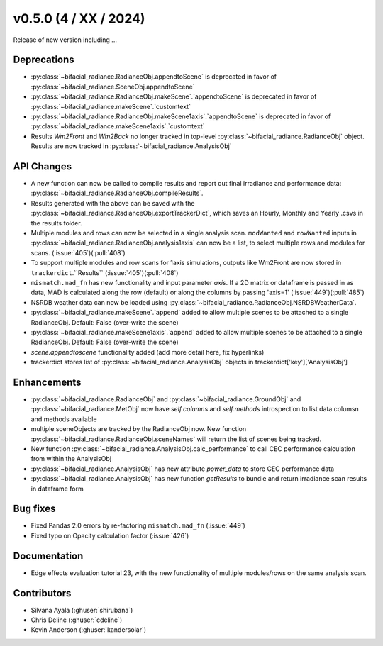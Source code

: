 .. _whatsnew_050:

v0.5.0 (4 / XX / 2024)
------------------------
Release of new version including ...

Deprecations
~~~~~~~~~~~~
* :py:class:`~bifacial_radiance.RadianceObj.appendtoScene` is deprecated in favor of :py:class:`~bifacial_radiance.SceneObj.appendtoScene`
* :py:class:`~bifacial_radiance.RadianceObj.makeScene`.`appendtoScene` is deprecated in favor of :py:class:`~bifacial_radiance.makeScene`.`customtext` 
* :py:class:`~bifacial_radiance.RadianceObj.makeScene1axis`.`appendtoScene` is deprecated in favor of :py:class:`~bifacial_radiance.makeScene1axis`.`customtext` 
* Results `Wm2Front` and `Wm2Back` no longer tracked in top-level  :py:class:`~bifacial_radiance.RadianceObj` object. Results are now tracked in :py:class:`~bifacial_radiance.AnalysisObj`

API Changes
~~~~~~~~~~~~
* A new function can now be called to compile results and report out final irradiance and performance data: :py:class:`~bifacial_radiance.RadianceObj.compileResults`.
* Results generated with the above can be saved with the :py:class:`~bifacial_radiance.RadianceObj.exportTrackerDict`, which saves an Hourly, Monthly and Yearly .csvs in the results folder.
* Multiple modules and rows can now be selected in a single analysis scan. ``modWanted`` and ``rowWanted`` inputs in :py:class:`~bifacial_radiance.RadianceObj.analysis1axis` can now be a list, to select multiple rows and modules for scans. (:issue:`405`)(:pull:`408`)
* To support multiple modules and row scans for 1axis simulations, outputs like Wm2Front are now stored in ``trackerdict``.``Results``  (:issue:`405`)(:pull:`408`)
* ``mismatch.mad_fn`` has new functionality and input parameter `axis`. If a 2D matrix or dataframe is passed in as data, MAD is calculated along the row (default) or along the columns by passing 'axis=1' (:issue:`449`)(:pull:`485`)
* NSRDB weather data can now be loaded using :py:class:`~bifacial_radiance.RadianceObj.NSRDBWeatherData`.
* :py:class:`~bifacial_radiance.makeScene`.`append` added to allow multiple scenes to be attached to a single RadianceObj.  Default: False (over-write the scene)
* :py:class:`~bifacial_radiance.makeScene1axis`.`append` added to allow multiple scenes to be attached to a single RadianceObj.  Default: False (over-write the scene)
* `scene.appendtoscene` functionality added (add more detail here, fix hyperlinks)
* trackerdict stores list of :py:class:`~bifacial_radiance.AnalysisObj` objects in trackerdict['key']['AnalysisObj']


Enhancements
~~~~~~~~~~~~
* :py:class:`~bifacial_radiance.RadianceObj` and :py:class:`~bifacial_radiance.GroundObj` and :py:class:`~bifacial_radiance.MetObj` now have `self.columns` and `self.methods` introspection to list data columsn and methods available
* multiple sceneObjects are tracked by the RadianceObj now.  New function :py:class:`~bifacial_radiance.RadianceObj.sceneNames` will return the list of scenes being tracked.
* New function :py:class:`~bifacial_radiance.AnalysisObj.calc_performance` to call CEC performance calculation from within the AnalysisObj
* :py:class:`~bifacial_radiance.AnalysisObj` has new attribute `power_data` to store CEC performance data
* :py:class:`~bifacial_radiance.AnalysisObj` has new function `getResults` to bundle and return irradiance scan results in dataframe form

Bug fixes
~~~~~~~~~
* Fixed  Pandas 2.0 errors by re-factoring ``mismatch.mad_fn``  (:issue:`449`)
* Fixed typo on Opacity calculation factor (:issue:`426`)

Documentation
~~~~~~~~~~~~~~
* Edge effects evaluation tutorial 23, with the new functionality of multiple modules/rows on the same analysis scan.


Contributors
~~~~~~~~~~~~
* Silvana Ayala (:ghuser:`shirubana`)
* Chris Deline (:ghuser:`cdeline`)
* Kevin Anderson (:ghuser:`kandersolar`)